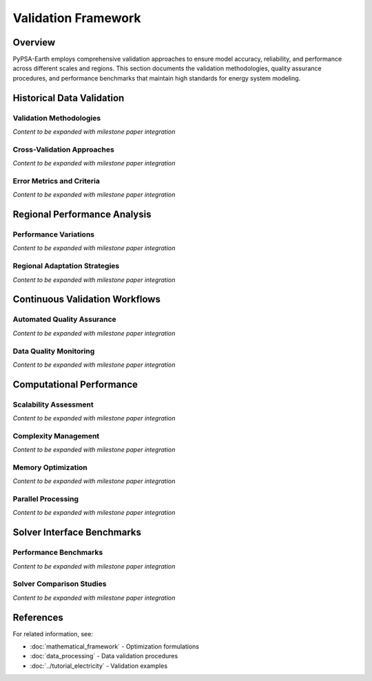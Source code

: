 .. SPDX-FileCopyrightText:  PyPSA-Earth and PyPSA-Eur Authors
..
.. SPDX-License-Identifier: CC-BY-4.0

.. _validation_framework:

##########################################
Validation Framework
##########################################

Overview
========

PyPSA-Earth employs comprehensive validation approaches to ensure model accuracy, reliability, and performance across different scales and regions. This section documents the validation methodologies, quality assurance procedures, and performance benchmarks that maintain high standards for energy system modeling.

Historical Data Validation
==========================

Validation Methodologies
------------------------

*Content to be expanded with milestone paper integration*

Cross-Validation Approaches
---------------------------

*Content to be expanded with milestone paper integration*

Error Metrics and Criteria
--------------------------

*Content to be expanded with milestone paper integration*

Regional Performance Analysis
============================

Performance Variations
----------------------

*Content to be expanded with milestone paper integration*

Regional Adaptation Strategies
------------------------------

*Content to be expanded with milestone paper integration*

Continuous Validation Workflows
===============================

Automated Quality Assurance
---------------------------

*Content to be expanded with milestone paper integration*

Data Quality Monitoring
-----------------------

*Content to be expanded with milestone paper integration*

Computational Performance
========================

Scalability Assessment
---------------------

*Content to be expanded with milestone paper integration*

Complexity Management
--------------------

*Content to be expanded with milestone paper integration*

Memory Optimization
------------------

*Content to be expanded with milestone paper integration*

Parallel Processing
------------------

*Content to be expanded with milestone paper integration*

Solver Interface Benchmarks
===========================

Performance Benchmarks
----------------------

*Content to be expanded with milestone paper integration*

Solver Comparison Studies
------------------------

*Content to be expanded with milestone paper integration*

References
==========

For related information, see:

* :doc:`mathematical_framework` - Optimization formulations
* :doc:`data_processing` - Data validation procedures
* :doc:`../tutorial_electricity` - Validation examples
